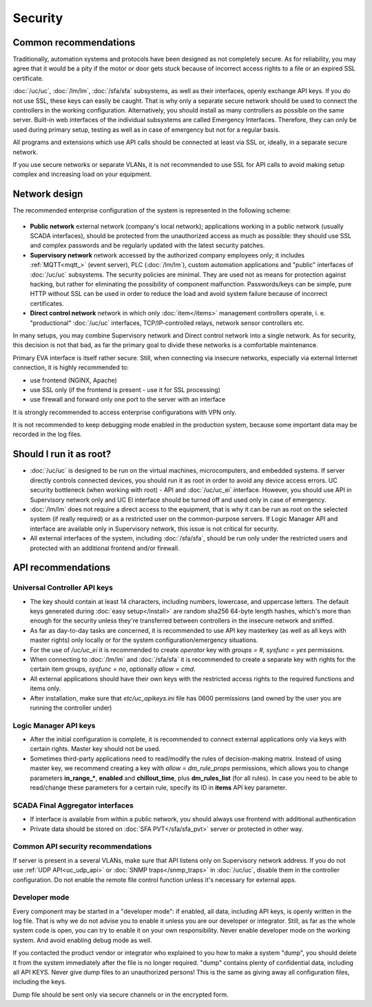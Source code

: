 Security
========

Common recommendations
----------------------

Traditionally, automation systems and protocols have been designed as not
completely secure. As for reliability, you may agree that it would be a pity if
the motor or door gets stuck because of incorrect access rights to a file or an
expired SSL certificate.

:doc:`/uc/uc`, :doc:`/lm/lm`, :doc:`/sfa/sfa` subsystems, as well as their
interfaces, openly exchange API keys. If you do not use SSL, these keys can
easily be caught. That is why only a separate secure network should be used to
connect the controllers in the working configuration. Alternatively, you should
install as many controllers as possible on the same server. Built-in web
interfaces of the individual subsystems are called Emergency Interfaces.
Therefore, they can only be used during primary setup, testing as well
as in case of emergency but not for a regular basis.

All programs and extensions which use API calls should be connected at least
via SSL or, ideally, in a separate secure network.

If you use secure networks or separate VLANs, it is not recommended to use SSL
for API calls to avoid making setup complex and increasing load on your
equipment.

Network design
--------------

The recommended enterprise configuration of the system is represented in the
following scheme:

.. figure:: network.png
    :scale: 60%
    :alt: secure network design

* **Public network** external network (company's local network); applications
  working in a public network (usually SCADA interfaces), should be protected
  from the unauthorized access as much as possible: they should use SSL and
  complex passwords and be regularly updated with the latest security patches.

* **Supervisory network** network accessed by the authorized company employees
  only; it includes :ref:`MQTT<mqtt_>` (event server), PLC (:doc:`/lm/lm`),
  custom automation applications and "public" interfaces of :doc:`/uc/uc`
  subsystems. The security policies are minimal. They are used not as means for
  protection against hacking, but rather for eliminating the possibility of
  component malfunction. Passwords/keys can be simple, pure HTTP without SSL
  can be used in order to reduce the load and avoid system failure because of
  incorrect certificates.

* **Direct control network** network in which only :doc:`item</items>`
  management controllers operate, i. e. "productional" :doc:`/uc/uc`
  interfaces, TCP/IP-controlled relays, network sensor controllers etc.

In many setups, you may combine Supervisory network and Direct control network
into a single network. As for security, this decision is not that bad, as far
the primary goal to divide these networks is a comfortable maintenance.

Primary EVA interface is itself rather secure. Still, when connecting via
insecure networks, especially via external Internet connection, it is highly
recommended to:

* use frontend (NGINX, Apache)
* use SSL only (if the frontend is present - use it for SSL processing)
* use firewall and forward only one port to the server with an interface

It is strongly recommended to access enterprise configurations with VPN only.

It is not recommended to keep debugging mode enabled in the production system,
because some important data may be recorded in the log files.

Should I run it as root?
------------------------

* :doc:`/uc/uc` is designed to be run on the virtual machines, microcomputers,
  and embedded systems. If server directly controls connected devices, you
  should run it as root in order to avoid any device access errors.  UC
  security bottleneck (when working with root) - API and :doc:`/uc/uc_ei`
  interface. However, you should use API in Supervisory network only and UC EI
  interface should be turned off and used only in case of emergency.

* :doc:`/lm/lm` does not require a direct access to the equipment, that is why
  it can be run as root on the selected system (if really required) or as a
  restricted user on the common-purpose servers. If Logic Manager API and
  interface are available only in Supervisory network, this issue is not
  critical for security.

* All external interfaces of the system, including :doc:`/sfa/sfa`, should be
  run only under the restricted users and protected with an additional frontend
  and/or firewall.

API recommendations
-------------------

Universal Controller API keys
~~~~~~~~~~~~~~~~~~~~~~~~~~~~~

* The key should contain at least 14 characters, including numbers, lowercase,
  and uppercase letters. The default keys generated during :doc:`easy
  setup</install>` are random sha256 64-byte length hashes, which's more than
  enough for the security unless they're transferred between controllers in the
  insecure network and sniffed.

* As far as day-to-day tasks are concerned, it is recommended to use API key
  masterkey (as well as all keys with master rights) only locally or for the
  system configuration/emergency situations.

* For the use of `/uc/uc_ei` it is recommended to create *operator* key with
  *groups = #, sysfunc = yes* permissions.

* When connecting to :doc:`/lm/lm` and :doc:`/sfa/sfa` it is recommended to
  create a separate key with rights for the certain item groups, *sysfunc =
  no*, optionally *allow = cmd*.

* All external applications should have their own keys with the restricted
  access rights to the required functions and items only.

* After installation, make sure that *etc/uc_apikeys.ini* file has 0600
  permissions (and owned by the user you are running the controller under)

Logic Manager API keys
~~~~~~~~~~~~~~~~~~~~~~

* After the initial configuration is complete, it is recommended to connect
  external applications only via keys with certain rights. Master key should
  not be used.

* Sometimes third-party applications need to read/modify the rules of
  decision-making matrix. Instead of using master key, we recommend creating a
  key with *allow = dm_rule_props* permissions, which allows you to change
  parameters **in_range_\***, **enabled** and **chillout_time**, plus
  **dm_rules_list** (for all rules). In case you need to be able to read/change
  these parameters for a certain rule, specify its ID in **items** API key
  parameter.

SCADA Final Aggregator interfaces
~~~~~~~~~~~~~~~~~~~~~~~~~~~~~~~~~

* If interface is available from within a public network, you should always use
  frontend with additional authentication

* Private data should be stored on :doc:`SFA PVT</sfa/sfa_pvt>` server or
  protected in other way.

Common API security recommendations
~~~~~~~~~~~~~~~~~~~~~~~~~~~~~~~~~~~

If server is present in a several VLANs, make sure that API listens only on
Supervisory network address. If you do not use :ref:`UDP API<uc_udp_api>` or
:doc:`SNMP traps</snmp_traps>` in :doc:`/uc/uc`, disable them in the controller
configuration. Do not enable the remote file control function unless it's
necessary for external apps.

Developer mode
~~~~~~~~~~~~~~

Every component may be started in a "developer mode": if enabled, all data,
including API keys, is openly written in the log file. That is why we do
not advise you to enable it unless you are our developer or integrator. Still,
as far as the whole system code is open, you can try to enable it on your own
responsibility. Never enable developer mode on the working system. And avoid
enabling debug mode as well.

If you contacted the product vendor or integrator who explained to you how to
make a system "dump", you should delete it from the system immediately after
the file is no longer required. "dump" contains plenty of confidential data,
including all API KEYS. Never give dump files to an unauthorized persons! This
is the same as giving away all configuration files, including the keys.

Dump file should be sent only via secure channels or in the encrypted form.


